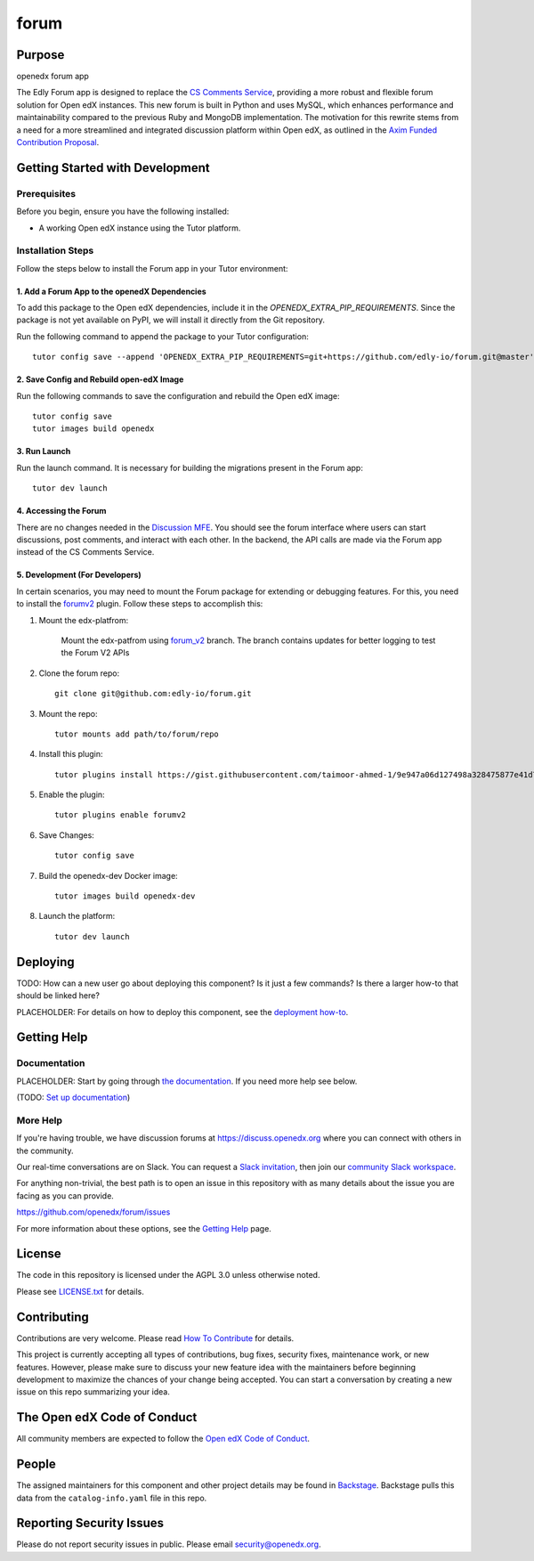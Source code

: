 forum
#############################

|ci-badge| |license-badge|

Purpose
*******

openedx forum app

The Edly Forum app is designed to replace the `CS Comments Service <https://github.com/openedx/cs_comments_service>`_, providing a more robust and flexible forum solution for Open edX instances. This new forum is built in Python and uses MySQL, which enhances performance and maintainability compared to the previous Ruby and MongoDB implementation. The motivation for this rewrite stems from a need for a more streamlined and integrated discussion platform within Open edX, as outlined in the `Axim Funded Contribution Proposal <https://discuss.openedx.org/t/axim-funded-contribution-proposal-forum-rewrite-from-ruby-mongodb-to-python-mysql/12788>`_.

Getting Started with Development
********************************

Prerequisites
==============================================


Before you begin, ensure you have the following installed:

- A working Open edX instance using the Tutor platform.

Installation Steps
==============================================


Follow the steps below to install the Forum app in your Tutor environment:

1. Add a Forum App to the openedX Dependencies
----------------------------------------------

To add this package to the Open edX dependencies, include it in the `OPENEDX_EXTRA_PIP_REQUIREMENTS`. Since the package is not yet available on PyPI, we will install it directly from the Git repository.

Run the following command to append the package to your Tutor configuration::

    tutor config save --append 'OPENEDX_EXTRA_PIP_REQUIREMENTS=git+https://github.com/edly-io/forum.git@master'

2. Save Config and Rebuild open-edX Image
-----------------------------------------

Run the following commands to save the configuration and rebuild the Open edX image::

    tutor config save
    tutor images build openedx

3. Run Launch
-------------

Run the launch command. It is necessary for building the migrations present in the Forum app::

    tutor dev launch

4. Accessing the Forum
----------------------

There are no changes needed in the `Discussion MFE <https://github.com/openedx/frontend-app-discussions>`_. You should see the forum interface where users can start discussions, post comments, and interact with each other. In the backend, the API calls are made via the Forum app instead of the CS Comments Service.

5. Development (For Developers)
-------------------------------

In certain scenarios, you may need to mount the Forum package for extending or debugging features. For this, you need to install the `forumv2 <https://gist.github.com/taimoor-ahmed-1/9e947a06d127498a328475877e41d7c0>`_ plugin. Follow these steps to accomplish this:

1. Mount the edx-platfrom:

    Mount the edx-patfrom using `forum_v2 <https://github.com/edly-io/edx-platform/tree/forum_v2>`_ branch.
    The branch contains updates for better logging to test the Forum V2 APIs

2. Clone the forum repo::

    git clone git@github.com:edly-io/forum.git

3. Mount the repo::

    tutor mounts add path/to/forum/repo

4. Install this plugin::

    tutor plugins install https://gist.githubusercontent.com/taimoor-ahmed-1/9e947a06d127498a328475877e41d7c0/raw/c5ec777303c4f558eb58e667aa5ce65dbf4d487f/forumv2.py

5. Enable the plugin::

    tutor plugins enable forumv2

6. Save Changes::

    tutor config save

7. Build the openedx-dev Docker image::

    tutor images build openedx-dev

8. Launch the platform::

    tutor dev launch

Deploying
*********

TODO: How can a new user go about deploying this component? Is it just a few
commands? Is there a larger how-to that should be linked here?

PLACEHOLDER: For details on how to deploy this component, see the `deployment how-to`_.

.. _deployment how-to: https://docs.openedx.org/projects/forum/how-tos/how-to-deploy-this-component.html

Getting Help
************

Documentation
=============

PLACEHOLDER: Start by going through `the documentation`_.  If you need more help see below.

.. _the documentation: https://docs.openedx.org/projects/forum

(TODO: `Set up documentation <https://openedx.atlassian.net/wiki/spaces/DOC/pages/21627535/Publish+Documentation+on+Read+the+Docs>`_)

More Help
=========

If you're having trouble, we have discussion forums at
https://discuss.openedx.org where you can connect with others in the
community.

Our real-time conversations are on Slack. You can request a `Slack
invitation`_, then join our `community Slack workspace`_.

For anything non-trivial, the best path is to open an issue in this
repository with as many details about the issue you are facing as you
can provide.

https://github.com/openedx/forum/issues

For more information about these options, see the `Getting Help <https://openedx.org/getting-help>`__ page.

.. _Slack invitation: https://openedx.org/slack
.. _community Slack workspace: https://openedx.slack.com/

License
*******

The code in this repository is licensed under the AGPL 3.0 unless
otherwise noted.

Please see `LICENSE.txt <LICENSE.txt>`_ for details.

Contributing
************

Contributions are very welcome.
Please read `How To Contribute <https://openedx.org/r/how-to-contribute>`_ for details.

This project is currently accepting all types of contributions, bug fixes,
security fixes, maintenance work, or new features.  However, please make sure
to discuss your new feature idea with the maintainers before beginning development
to maximize the chances of your change being accepted.
You can start a conversation by creating a new issue on this repo summarizing
your idea.

The Open edX Code of Conduct
****************************

All community members are expected to follow the `Open edX Code of Conduct`_.

.. _Open edX Code of Conduct: https://openedx.org/code-of-conduct/

People
******

The assigned maintainers for this component and other project details may be
found in `Backstage`_. Backstage pulls this data from the ``catalog-info.yaml``
file in this repo.

.. _Backstage: https://backstage.openedx.org/catalog/default/component/forum

Reporting Security Issues
*************************

Please do not report security issues in public. Please email security@openedx.org.

.. |ci-badge| image:: https://github.com/edly-io/forum/workflows/Python%20CI/badge.svg?branch=master
    :target: https://github.com/edly-io/forum/actions
    :alt: CI

.. |license-badge| image:: https://img.shields.io/github/license/openedx/forum.svg
    :target: https://github.com/edly-io/forum/blob/master/LICENSE.txt
    :alt: License

.. TODO: Choose one of the statuses below and remove the other status-badge lines.
.. |status-badge| image:: https://img.shields.io/badge/Status-Experimental-yellow
.. .. |status-badge| image:: https://img.shields.io/badge/Status-Maintained-brightgreen
.. .. |status-badge| image:: https://img.shields.io/badge/Status-Deprecated-orange
.. .. |status-badge| image:: https://img.shields.io/badge/Status-Unsupported-red
